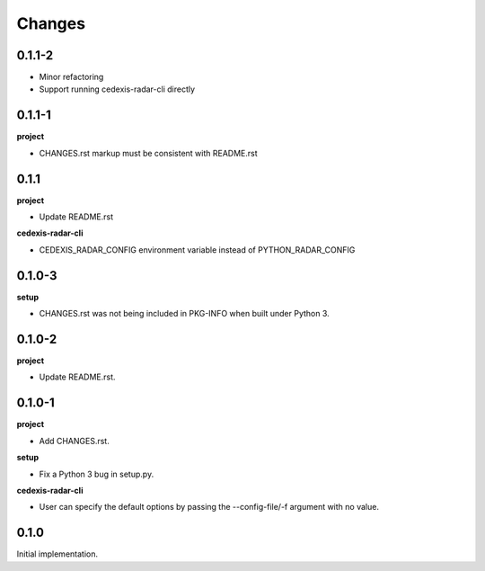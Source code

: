 Changes
=======

0.1.1-2
-------

- Minor refactoring

- Support running cedexis-radar-cli directly

0.1.1-1
-------

**project**

- CHANGES.rst markup must be consistent with README.rst

0.1.1
-----

**project**

- Update README.rst

**cedexis-radar-cli**

- CEDEXIS_RADAR_CONFIG environment variable instead of PYTHON_RADAR_CONFIG

0.1.0-3
-------

**setup**

- CHANGES.rst was not being included in PKG-INFO when built under Python 3.

0.1.0-2
-------

**project**

- Update README.rst.

0.1.0-1
-------

**project**

- Add CHANGES.rst.

**setup**

- Fix a Python 3 bug in setup.py.

**cedexis-radar-cli**

- User can specify the default options by passing the --config-file/-f
  argument with no value.

0.1.0
-----

Initial implementation.
